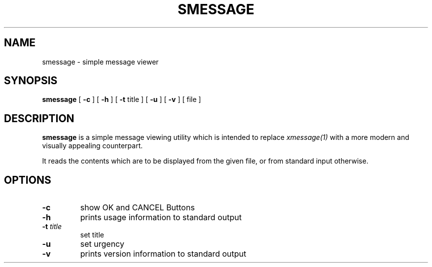 .TH SMESSAGE 1 smessage\-VERSION
.SH NAME
smessage \- simple message viewer
.SH SYNOPSIS
.B smessage
[
.B \-c
] [
.B \-h
] [
.B \-t
title ] [
.B \-u
] [
.B \-v
] [ file ]
.SH DESCRIPTION
.B smessage
is a simple message viewing utility which is intended to replace
.IR xmessage(1)
with a more modern and visually appealing counterpart.
.PP
It reads the contents which are to be displayed from the given file,
or from standard input otherwise.
.SH OPTIONS
.TP
.B \-c
show OK and CANCEL Buttons
.TP
.B \-h
prints usage information to standard output
.TP
.BI \-t " title"
set title
.TP
.B \-u
set urgency
.TP
.B \-v
prints version information to standard output
